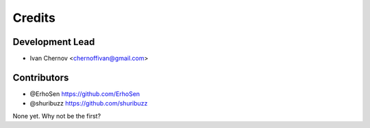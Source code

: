 =======
Credits
=======

Development Lead
----------------

* Ivan Chernov <chernoffivan@gmail.com>

Contributors
------------

* @ErhoSen https://github.com/ErhoSen
* @shuribuzz https://github.com/shuribuzz

None yet. Why not be the first?
